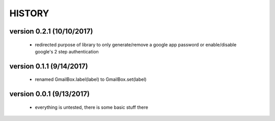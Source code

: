 -------
HISTORY
-------

version 0.2.1 (10/10/2017)
--------------------------

    - redirected purpose of library to only generate/remove a google app password or enable/disable google's 2 step authentication

version 0.1.1 (9/14/2017)
-------------------------

    - renamed GmailBox.label(label) to GmailBox.set(label)

version 0.0.1 (9/13/2017)
-------------------------

    - everything is untested, there is some basic stuff there